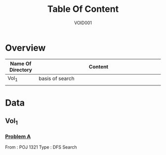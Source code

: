 #+STARTUP: content
#+TITLE: Table Of Content
#+AUTHOR: VOID001

* Overview
| Name Of Directory | Content              |
|-------+----------------------|
| <5>   | <20>                 |
| Vol_1 | basis of search      |
|       |                      |


* Data
** Vol_1
*** [[http://poj.org/problem?id%3D1321][Problem A]]
From : POJ 1321
Type : DFS Search
